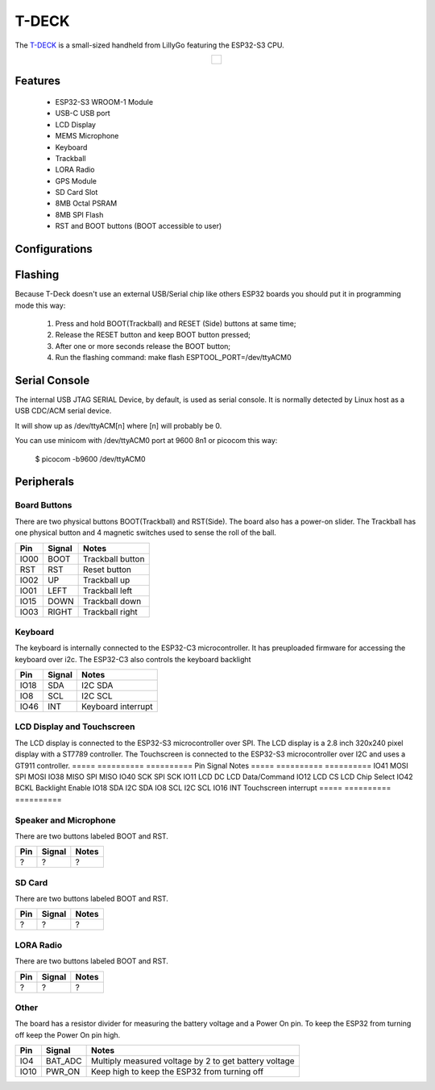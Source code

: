 =============
T-DECK
=============

The `T-DECK <https://www.lilygo.cc/products/t-deck-plus>`_ is a small-sized handheld from LillyGo featuring the ESP32-S3 CPU.

.. list-table::
   :align: center

   * - .. figure:: esp32s3_t-deck.jpg
          :align: center

Features
========

  - ESP32-S3 WROOM-1 Module
  - USB-C USB port
  - LCD Display
  - MEMS Microphone
  - Keyboard
  - Trackball
  - LORA Radio
  - GPS Module
  - SD Card Slot
  - 8MB Octal PSRAM
  - 8MB SPI Flash
  - RST and BOOT buttons (BOOT accessible to user)

Configurations
==============
.. todo:: To be updated
.. All of the configurations presented below can be tested by running the following commands::

      $ ./tools/configure.sh esp32s3-eye:<config_name>
      $ make flash ESPTOOL_PORT=/dev/ttyUSB0 -j

  Where <config_name> is the name of board configuration you want to use, i.e.: nsh, buttons, wifi...
  Then use a serial console terminal like ``picocom`` configured to 115200 8N1.

  nsh
  ---

  Basic NuttShell configuration (console enabled in USB JTAG SERIAL Device, exposed via
  USB connection at 9600 bps).

  usbnsh
  ------

  Basic NuttShell configuration console enabled over USB Device (USB CDC/ACM).

  Before using this configuration, please confirm that your computer detected
  that USB JTAG/serial interface used to flash the board::

    usb 3-5.2.3: New USB device strings: Mfr=1, Product=2, SerialNumber=3
    usb 3-5.2.3: Product: USB JTAG/serial debug unit
    usb 3-5.2.3: Manufacturer: Espressif
    usb 3-5.2.3: SerialNumber: XX:XX:XX:XX:XX:XX
    cdc_acm 3-5.2.3:1.0: ttyACM0: USB ACM device

  Then you can run the configuration and compilation procedure::

    $ ./tools/configure.sh esp32s3-eye:usbnsh
    $ make flash ESPTOOL_PORT=/dev/ttyACM0 -j8

  Then run the minicom configured to /dev/ttyACM0 115200 8n1 and
  press <ENTER> three times to force the nsh to show up::

    NuttShell (NSH) NuttX-12.1.0
    nsh> ?
    help usage:  help [-v] [<cmd>]

        .         break     dd        exit      ls        ps        source    umount
        [         cat       df        false     mkdir     pwd       test      unset
        ?         cd        dmesg     free      mkrd      rm        time      uptime
        alias     cp        echo      help      mount     rmdir     true      usleep
        unalias   cmp       env       hexdump   mv        set       truncate  xd
        basename  dirname   exec      kill      printf    sleep     uname

    Builtin Apps:
        nsh  sh
    nsh> uname -a
    NuttX 12.1.0 38a73cd970 Jun 18 2023 16:58:46 xtensa esp32s3-eye
    nsh>

Flashing
========

Because T-Deck doesn't use an external USB/Serial chip like others ESP32
boards you should put it in programming mode this way:

  1) Press and hold BOOT(Trackball) and RESET (Side) buttons at same time;
  2) Release the RESET button and keep BOOT button pressed;
  3) After one or more seconds release the BOOT button;
  4) Run the flashing command: make flash ESPTOOL_PORT=/dev/ttyACM0

Serial Console
==============

The internal USB JTAG SERIAL Device, by default, is used as serial console.
It is normally detected by Linux host as a USB CDC/ACM serial device.

It will show up as /dev/ttyACM[n] where [n] will probably be 0.

You can use minicom with /dev/ttyACM0 port at 9600 8n1 or picocom this way:

  $ picocom -b9600 /dev/ttyACM0

Peripherals
================

Board Buttons
-------------
There are two physical buttons BOOT(Trackball) and RST(Side).
The board also has a power-on slider.
The Trackball has one physical button and 4 magnetic switches used to sense the roll of the ball.

===== ========== ==========
Pin   Signal     Notes
===== ========== ==========
IO00  BOOT       Trackball button
RST   RST        Reset button
IO02  UP         Trackball up
IO01  LEFT       Trackball left
IO15  DOWN       Trackball down
IO03  RIGHT      Trackball right
===== ========== ==========

Keyboard
-------------
The keyboard is internally connected to the ESP32-C3 microcontroller. It has preuploaded firmware for accessing the keyboard over i2c. The ESP32-C3 also controls the keyboard backlight

===== ========== ==========
Pin   Signal     Notes
===== ========== ==========
IO18  SDA        I2C SDA
IO8   SCL        I2C SCL
IO46  INT        Keyboard interrupt  
===== ========== ==========

LCD Display and Touchscreen
-------------
The LCD display is connected to the ESP32-S3 microcontroller over SPI.
The LCD display is a 2.8 inch 320x240 pixel display with a ST7789 controller.
The Touchscreen is connected to the ESP32-S3 microcontroller over I2C and uses a GT911 controller.
===== ========== ==========
Pin   Signal     Notes
===== ========== ==========
IO41  MOSI       SPI MOSI
IO38  MISO       SPI MISO
IO40  SCK        SPI SCK
IO11  LCD DC     LCD Data/Command
IO12  LCD CS     LCD Chip Select
IO42  BCKL       Backlight Enable
IO18  SDA        I2C SDA
IO8   SCL        I2C SCL
IO16  INT        Touchscreen interrupt  
===== ========== ==========

Speaker and Microphone
-------------
.. todo:: To be updated
There are two buttons labeled BOOT and RST.

===== ========== ==========
Pin   Signal     Notes
===== ========== ==========
?     ?          ?
===== ========== ==========

SD Card
-------------
.. todo:: To be updated
There are two buttons labeled BOOT and RST.

===== ========== ==========
Pin   Signal     Notes
===== ========== ==========
?     ?          ?
===== ========== ==========

LORA Radio
-------------
.. todo:: To be updated
There are two buttons labeled BOOT and RST.

===== ========== ==========
Pin   Signal     Notes
===== ========== ==========
?     ?          ?
===== ========== ==========

Other
-------------
.. todo:: Confirm the information below
The board has a resistor divider for measuring the battery voltage and a Power On pin.
To keep the ESP32 from turning off keep the Power On pin high.

===== ========== ==========
Pin   Signal     Notes
===== ========== ==========
IO4   BAT_ADC    Multiply measured voltage by 2 to get battery voltage
IO10  PWR_ON     Keep high to keep the ESP32 from turning off
===== ========== ==========
